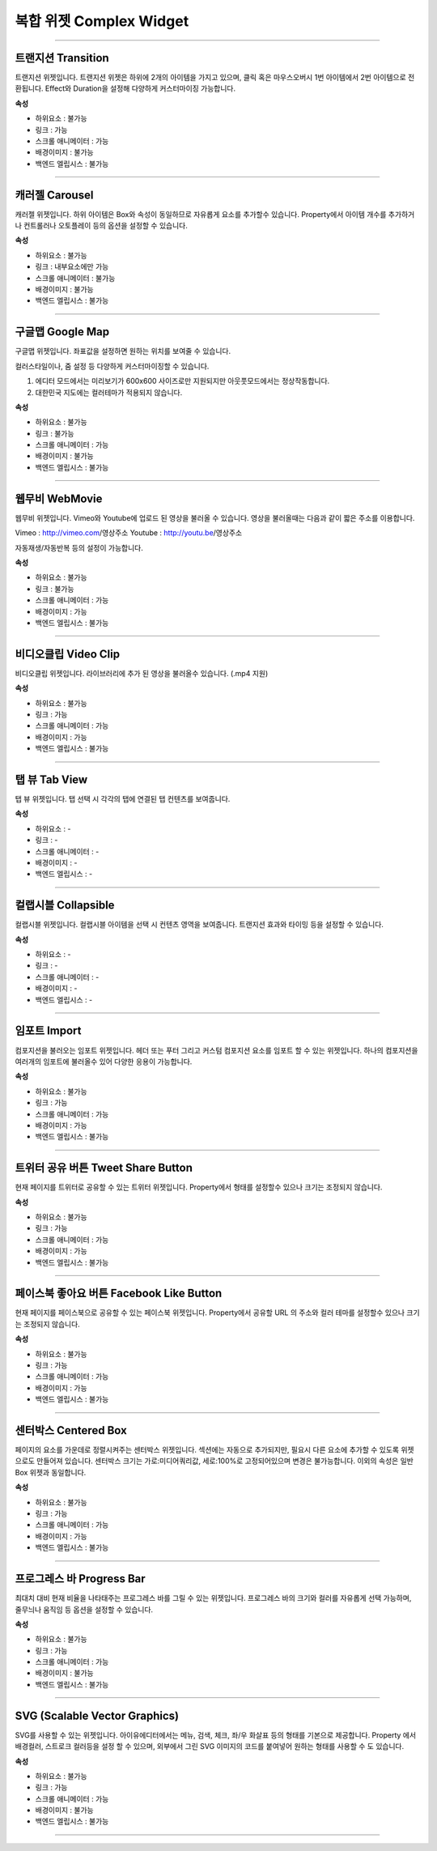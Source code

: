 

복합 위젯 Complex Widget
============

-----------


.. image:: resource/widget/IUTransition.png

트랜지션 Transition
----------

.. image:: resource/iu_manual_prop_complex_IUTransition.png

트랜지션 위젯입니다.
트랜지션 위젯은 하위에 2개의 아이템을 가지고 있으며, 클릭 혹은 마우스오버시 1번 아이템에서 2번 아이템으로 전환됩니다.
Effect와 Duration을 설정해 다양하게 커스터마이징 가능합니다.


**속성**

* 하위요소 : 불가능
* 링크 : 가능
* 스크롤 애니메이터 : 가능
* 배경이미지 : 불가능
* 백엔드 엘립시스 : 불가능

----------



.. image:: resource/widget/IUCarousel.png

캐러젤 Carousel 
----------

.. image:: resource/iu_manual_prop_complex_IUCarousel.png

캐러젤 위젯입니다.
하위 아이템은 Box와 속성이 동일하므로 자유롭게 요소를 추가할수 있습니다. Property에서 아이템 개수를 추가하거나 컨트롤러나 오토플레이 등의 옵션을 설정할 수 있습니다. 


**속성**

* 하위요소 : 불가능
* 링크 : 내부요소에만 가능
* 스크롤 애니메이터 : 불가능
* 배경이미지 : 불가능
* 백엔드 엘립시스 : 불가능

----------



.. image:: resource/widget/IUGoogleMap.png

구글맵 Google Map
----------

.. image:: resource/iu_manual_prop_complex_IUGoogleMap.png

구글맵 위젯입니다. 좌표값을 설정하면 원하는 위치를 보여줄 수 있습니다.

컬러스타일이나, 줌 설정 등 다양하게 커스터마이징할 수 있습니다. 

.. note::
1) 에디터 모드에서는 미리보기가 600x600 사이즈로만 지원되지만 아웃풋모드에서는 정상작동합니다.
2) 대한민국 지도에는 컬러테마가 적용되지 않습니다. 


**속성**

* 하위요소 : 불가능
* 링크 : 불가능
* 스크롤 애니메이터 : 가능
* 배경이미지 : 불가능
* 백엔드 엘립시스 : 불가능

----------




.. image:: resource/widget/IUWebMovie.png

웹무비 WebMovie 
----------

.. image:: resource/iu_manual_prop_complex_IUWebMovie.png

웹무비 위젯입니다.
Vimeo와 Youtube에 업로드 된 영상을 불러올 수 있습니다.
영상을 불러올때는 다음과 같이 짧은 주소를 이용합니다.

Vimeo : http://vimeo.com/영상주소
Youtube : http://youtu.be/영상주소

자동재생/자동반복 등의 설정이 가능합니다. 



**속성**

* 하위요소 : 불가능
* 링크 : 불가능
* 스크롤 애니메이터 : 가능
* 배경이미지 : 가능
* 백엔드 엘립시스 : 불가능

----------



.. image:: resource/widget/IUMovie.png

비디오클립 Video Clip
----------

.. image:: resource/iu_manual_prop_complex_IUMovie.png

비디오클립 위젯입니다.
라이브러리에 추가 된 영상을 불러올수 있습니다. (.mp4 지원) 



**속성**

* 하위요소 : 불가능
* 링크 : 가능
* 스크롤 애니메이터 : 가능
* 배경이미지 : 가능
* 백엔드 엘립시스 : 불가능

----------




.. image:: resource/widget/IUTabView.png

탭 뷰 Tab View
----------

.. image:: resource/iu_manual_prop_complex_IUTabView.png

탭 뷰 위젯입니다.
탭 선택 시 각각의 탭에 연결된 탭 컨텐츠를 보여줍니다. 



**속성**

* 하위요소 : -
* 링크 : -
* 스크롤 애니메이터 : -
* 배경이미지 : -
* 백엔드 엘립시스 : -

----------



.. image:: resource/widget/IUCollapsible.png

컬랩시블 Collapsible 
----------

.. image:: resource/iu_manual_prop_complex_IUCollapsible.png

컬랩시블 위젯입니다.
컬랩시블 아이템을 선택 시 컨텐츠 영역을 보여줍니다. 트랜지션 효과와 타이밍 등을 설정할 수 있습니다. 



**속성**

* 하위요소 : -
* 링크 : -
* 스크롤 애니메이터 : -
* 배경이미지 : -
* 백엔드 엘립시스 : -

----------




.. image:: resource/widget/IUImport.png

임포트 Import
----------

.. image:: resource/iu_manual_prop_complex_IUImport.png


컴포지션을 불러오는 임포트 위젯입니다.
헤더 또는 푸터 그리고 커스텀 컴포지션 요소를 임포트 할 수 있는 위젯입니다.
하나의 컴포지션을 여러개의 임포트에 불러올수 있어 다양한 응용이 가능합니다. 



**속성**

* 하위요소 : 불가능
* 링크 : 가능
* 스크롤 애니메이터 : 가능
* 배경이미지 : 가능
* 백엔드 엘립시스 : 불가능

----------





.. image:: resource/widget/IUTweetButton.png

트위터 공유 버튼 Tweet Share Button
----------

.. image:: resource/iu_manual_prop_complex_IUTweetButton.png

현재 페이지를 트위터로 공유할 수 있는 트위터 위젯입니다.
Property에서 형태를 설정할수 있으나 크기는 조정되지 않습니다. 



**속성**

* 하위요소 : 불가능
* 링크 : 가능
* 스크롤 애니메이터 : 가능
* 배경이미지 : 가능
* 백엔드 엘립시스 : 불가능

----------




.. image:: resource/widget/IUFBLike.png

페이스북 좋아요 버튼 Facebook Like Button
----------

.. image:: resource/iu_manual_prop_complex_IUFBLike.png

현재 페이지를 페이스북으로 공유할 수 있는 페이스북 위젯입니다.
Property에서 공유할 URL 의 주소와 컬러 테마를 설정할수 있으나 크기는 조정되지 않습니다. 



**속성**

* 하위요소 : 불가능
* 링크 : 가능
* 스크롤 애니메이터 : 가능
* 배경이미지 : 가능
* 백엔드 엘립시스 : 불가능

----------





.. image:: resource/widget/IUCenterBox.png

센터박스 Centered Box
----------

.. image:: resource/iu_manual_prop_complex_IUCenterBox.png


페이지의 요소를 가운데로 정렬시켜주는 센터박스 위젯입니다.
섹션에는 자동으로 추가되지만, 필요시 다른 요소에 추가할 수 있도록 위젯으로도 만들어져 있습니다.
센터박스 크기는 가로:미디어쿼리값, 세로:100%로 고정되어있으며 변경은 불가능합니다.
이외의 속성은 일반 Box 위젯과 동일합니다. 



**속성**

* 하위요소 : 불가능
* 링크 : 가능
* 스크롤 애니메이터 : 가능
* 배경이미지 : 가능
* 백엔드 엘립시스 : 불가능

----------




.. image:: resource/widget/IUProgressBar.png

프로그레스 바 Progress Bar
----------

.. image:: resource/iu_manual_prop_complex_IUProgressBar.png


최대치 대비 현재 비율을 나타태주는 프로그레스 바를 그릴 수 있는 위젯입니다.
프로그레스 바의 크기와 컬러를 자유롭게 선택 가능하며, 줄무늬나 움직임 등 옵션을 설정할 수 있습니다. 


**속성**

* 하위요소 : 불가능
* 링크 : 가능
* 스크롤 애니메이터 : 가능
* 배경이미지 : 불가능
* 백엔드 엘립시스 : 불가능

----------





.. image:: resource/widget/IUSVG.png

SVG (Scalable Vector Graphics) 
----------

.. image:: resource/iu_manual_prop_complex_IUSVG.png


SVG를 사용할 수 있는 위젯입니다.
아이유에디터에서는 메뉴, 검색, 체크, 좌/우 화살표 등의 형태를 기본으로 제공합니다. 
Property 에서 배경컬러, 스트로크 컬러등을 설정 할 수 있으며, 외부에서 그린 SVG 이미지의 코드를 붙여넣어 원하는 형태를 사용할 수 도 있습니다. 



**속성**

* 하위요소 : 불가능
* 링크 : 가능
* 스크롤 애니메이터 : 가능
* 배경이미지 : 불가능
* 백엔드 엘립시스 : 불가능

----------

